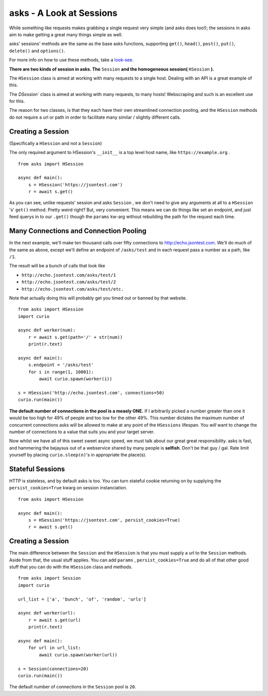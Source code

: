 asks - A Look at Sessions
=========================

While something like requests makes grabbing a single request very simple (and asks does too!); the sessions in asks aim to make getting a great many things simple as well.

asks' sessions' methods are the same as the base asks functions, supporting ``get()``, ``head()``, ``post()``, ``put()``, ``delete()`` and ``options()``.

For more info on how to use these methods, take a `look-see <https://asks.readthedocs.io/en/latest/overview-of-funcs-and-args.html>`_.

**There are two kinds of session in asks. The** ``Session`` **and the homogeneous session(** ``HSession`` **).**

The ``HSession`` class is aimed at working with many requests to a single host. Dealing with an API is a great example of this.

The `DSession`` class is aimed at working with many requests, to many hosts! Webscraping and such is an excellent use for this.

The reason for two classes, is that they each have their own streamlined connection pooling, and the ``HSession`` methods do not require a url or path in order to facilitate many similar / slightly different calls.


Creating a Session
__________________

(Specifically a ``HSession`` and not a ``Session``)

The only required argument to HSession's ``__init__`` is a top level host name, like ``https://example.org`` . ::

    from asks import HSession

    async def main():
        s = HSession('https://jsontest.com')
        r = await s.get()

As you can see, unlike requests' session and asks ``Session`` , we don't need to give any arguments at all to a ``HSession`` 's' ``get()`` method. Pretty weird right? But, very convenient. This means we can do things like set an endpoint, and just feed querys in to our ``.get()`` though the ``params`` kw-arg without rebuilding the path for the request each time.


Many Connections and Connection Pooling
_______________________________________

In the next example, we'll make ten thousand calls over fifty connections to http://echo.jsontest.com. We'll do much of the same as above, except we'll define an endpoint of ``/asks/test`` and in each request pass a number as a path, like ``/1``.

The result will be a bunch of calls that look like

* ``http://echo.jsontest.com/asks/test/1``
* ``http://echo.jsontest.com/asks/test/2``
* ``http://echo.jsontest.com/asks/test/etc.``

Note that actually doing this will probably get you timed out or banned by that website. ::

    from asks import HSession
    import curio

    async def worker(num):
        r = await s.get(path='/' + str(num))
        print(r.text)

    async def main():
        s.endpoint = '/asks/test'
        for i in range(1, 10001):
            await curio.spawn(worker(i))

    s = HSession('http://echo.jsontest.com', connections=50)
    curio.run(main())

**The default number of connections in the pool is a measly ONE.** If I arbitrarily picked a number greater than one it would be too high for 49% of people and too low for the other 49%.
This number dictates the maximum number of concurrent connections asks will be allowed to make at any point of the ``HSessions`` lifespan. You *will* want to change the number of connections to a value that suits you and your target server.

Now whilst we have all of this sweet sweet async speed, we must talk about our great great responsibility. asks is fast, and hammering the bejaysus out of a webservice shared by many people is **selfish**. Don't be that guy / gal. Rate limit yourself by placing ``curio.sleep(n)``'s in appropriate the place(s).


Stateful Sessions
_________________

HTTP is stateless, and by default asks is too. You can turn stateful cookie returning on by supplying the ``persist_cookies=True`` kwarg on session instanciation. ::

    from asks import HSession

    async def main():
        s = HSession('https://jsontest.com', persist_cookies=True)
        r = await s.get()

Creating a Session
___________________

The main difference between the ``Session`` and the ``HSession`` is that you must supply a url to the ``Session`` methods. Aside from that, the usual stuff applies. You can add ``params`` , ``persist_cookies=True`` and do all of that other good stuff that you can do with the ``HSession`` class and methods. ::

    from asks import Session
    import curio

    url_list = ['a', 'bunch', 'of', 'random', 'urls']

    async def worker(url):
        r = await s.get(url)
        print(r.text)

    async def main():
        for url in url_list:
            await curio.spawn(worker(url))

    s = Session(connections=20)
    curio.run(main())

The default number of connections in the ``Session`` pool is ``20``.
